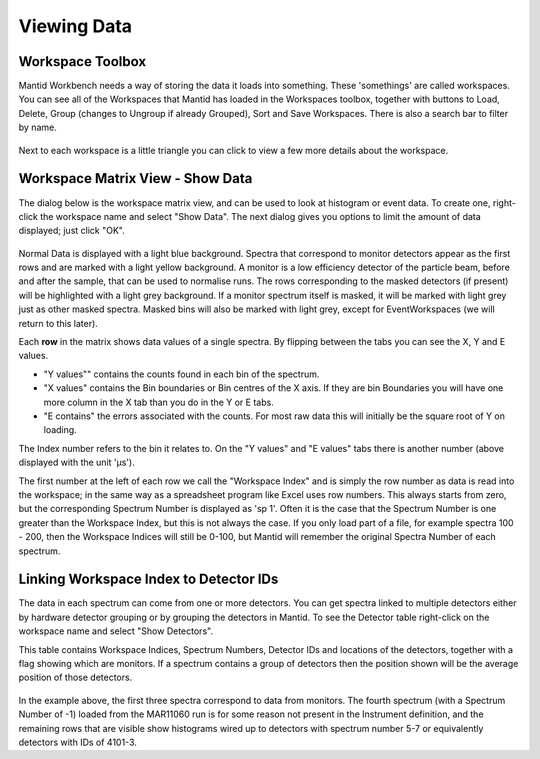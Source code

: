 .. _02_the_matrix_workspace:

============
Viewing Data 
============


Workspace Toolbox
=================

Mantid Workbench needs a way of storing the data it loads into something.
These 'somethings' are called workspaces. You can see all of the
Workspaces that Mantid has loaded in the Workspaces toolbox, together
with buttons to Load, Delete, Group (changes to Ungroup if already Grouped), Sort and Save Workspaces. There is also a search bar to filter by name.

.. figure:: /images/WorkspaceButtons.PNG
   :alt: Workspace Buttons

Next to each workspace is a little triangle you can click to view a
few more details about the workspace.


Workspace Matrix View - Show Data
=================================

The dialog below is the workspace matrix view, and
can be used to look at histogram or event data. To create one, right-click the workspace name and select "Show Data".
The next dialog gives you options to limit the amount of data displayed; just click "OK".

.. figure:: /images/WorkspaceMatrixAnnotated.png
   :alt: WorkspaceMatrixAnnotated

Normal Data is displayed with a light blue background. Spectra that correspond to monitor detectors appear as the first rows
and are marked with a light yellow background. A monitor is a low efficiency detector of the particle beam, before and after the sample, that can be used to normalise runs. The rows corresponding to
the masked detectors (if present) will be highlighted with a light grey
background. If a monitor spectrum itself is masked, it will be marked
with light grey just as other masked spectra. Masked bins will also be
marked with light grey, except for EventWorkspaces (we will return to this later).

Each **row** in the matrix shows data values of a single spectra. By
flipping between the tabs you can see the X, Y and E values.

-  "Y values"" contains the counts found in each bin of the spectrum.
-  "X values" contains the Bin boundaries or Bin centres of the X axis. If
   they are bin Boundaries you will have one more column in the X tab
   than you do in the Y or E tabs.
-  "E contains" the errors associated with the counts. For most raw data
   this will initially be the square root of Y on loading.

The Index number refers to the bin it relates to. On the "Y values" and "E values" tabs there is another number (above displayed with the unit 'μs').

The first number at the left of each row we call the "Workspace Index" and 
is simply the row number as data is read into the
workspace; in the same way as a spreadsheet program like Excel uses row
numbers. This always starts from zero, but the corresponding Spectrum 
Number is displayed as 'sp 1'. 
Often it is the case that the Spectrum Number is one greater than the 
Workspace Index, but this is not always the case. If you only load part
of a file, for example spectra 100 - 200, then the Workspace Indices
will still be 0-100, but Mantid will remember the original Spectra
Number of each spectrum.


Linking Workspace Index to Detector IDs
=======================================

The data in each spectrum can come from one or more detectors. You can get
spectra linked to multiple detectors either by hardware detector
grouping or by grouping the detectors in Mantid. To see the Detector table right-click on the workspace name and select "Show Detectors".

This table contains Workspace
Indices, Spectrum Numbers, Detector IDs and locations of the detectors,
together with a flag showing which are monitors. If a spectrum contains
a group of detectors then the position shown will be the average
position of those detectors.

.. figure:: /images/Showmar11060detectortable.png
   :alt: Show Detectors

In the example above, the first three spectra correspond to data from
monitors. The fourth spectrum (with a Spectrum Number of -1) loaded from
the MAR11060 run is for some reason not present in the Instrument
definition, and the remaining rows that are visible show histograms
wired up to detectors with spectrum number 5-7 or equivalently detectors
with IDs of 4101-3.

.. raw:: mediawiki

   {{SlideNavigationLinks|MBC_Loading_Data|Mantid_Basic_Course|MBC_Displaying_data}}

